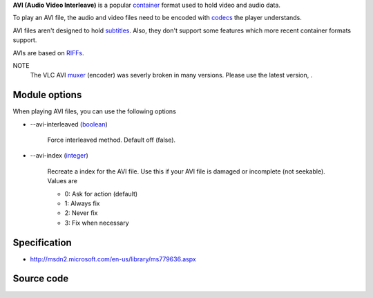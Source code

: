 .. raw:: mediawiki

   {{mux|id=avi|encoder=y}}

.. raw:: mediawiki

   {{wikipedia|Audio Video Interleave}}

**AVI (Audio Video Interleave)** is a popular `container <container>`__ format used to hold video and audio data.

To play an AVI file, the audio and video files need to be encoded with `codecs <codec>`__ the player understands.

AVI files aren't designed to hold `subtitles <subtitles>`__. Also, they don't support some features which more recent container formats support.

AVIs are based on `RIFFs <RIFF>`__.

NOTE
   The VLC AVI `muxer <muxer>`__ (encoder) was severly broken in many versions. Please use the latest version, .

Module options
--------------

When playing AVI files, you can use the following options

-  --avi-interleaved (`boolean <boolean>`__)

      Force interleaved method. Default off (false).

-  --avi-index (`integer <integer>`__)

      Recreate a index for the AVI file. Use this if your AVI file is damaged or incomplete (not seekable). Values are

      -  0: Ask for action (default)
      -  1: Always fix
      -  2: Never fix
      -  3: Fix when necessary

Specification
-------------

-  http://msdn2.microsoft.com/en-us/library/ms779636.aspx

Source code
-----------

.. raw:: mediawiki

   {{file|modules/mux/avi.c|output muxer}}

.. raw:: mediawiki

   {{file|modules/demux/avi/avi.c|input demuxer}}
